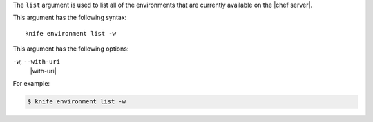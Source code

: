 .. The contents of this file are included in multiple topics.
.. This file describes a command or a sub-command for Knife.
.. This file should not be changed in a way that hinders its ability to appear in multiple documentation sets.


The ``list`` argument is used to list all of the environments that are currently available on the |chef server|. 

This argument has the following syntax::

   knife environment list -w

This argument has the following options:

``-w``, ``--with-uri``
   |with-uri|

For example:

.. code-block:: bash

   $ knife environment list -w


   
